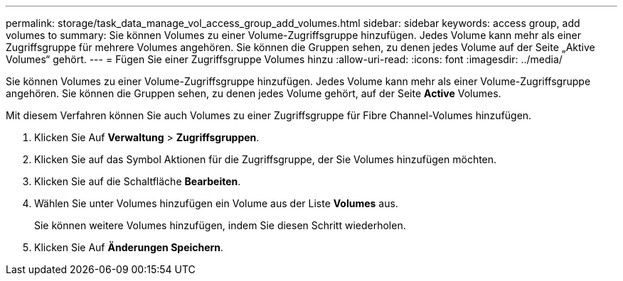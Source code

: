 ---
permalink: storage/task_data_manage_vol_access_group_add_volumes.html 
sidebar: sidebar 
keywords: access group, add volumes to 
summary: Sie können Volumes zu einer Volume-Zugriffsgruppe hinzufügen. Jedes Volume kann mehr als einer Zugriffsgruppe für mehrere Volumes angehören. Sie können die Gruppen sehen, zu denen jedes Volume auf der Seite „Aktive Volumes“ gehört. 
---
= Fügen Sie einer Zugriffsgruppe Volumes hinzu
:allow-uri-read: 
:icons: font
:imagesdir: ../media/


[role="lead"]
Sie können Volumes zu einer Volume-Zugriffsgruppe hinzufügen. Jedes Volume kann mehr als einer Volume-Zugriffsgruppe angehören. Sie können die Gruppen sehen, zu denen jedes Volume gehört, auf der Seite *Active* Volumes.

Mit diesem Verfahren können Sie auch Volumes zu einer Zugriffsgruppe für Fibre Channel-Volumes hinzufügen.

. Klicken Sie Auf *Verwaltung* > *Zugriffsgruppen*.
. Klicken Sie auf das Symbol Aktionen für die Zugriffsgruppe, der Sie Volumes hinzufügen möchten.
. Klicken Sie auf die Schaltfläche *Bearbeiten*.
. Wählen Sie unter Volumes hinzufügen ein Volume aus der Liste *Volumes* aus.
+
Sie können weitere Volumes hinzufügen, indem Sie diesen Schritt wiederholen.

. Klicken Sie Auf *Änderungen Speichern*.

